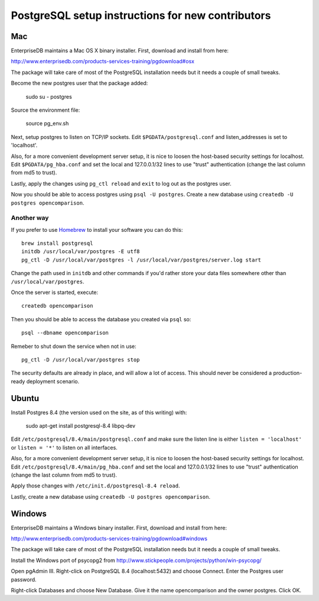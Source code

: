 PostgreSQL setup instructions for new contributors
==================================================

Mac
---

EnterpriseDB maintains a Mac OS X binary installer. First, download
and install from here:

http://www.enterprisedb.com/products-services-training/pgdownload#osx

The package will take care of most of the PostgreSQL installation
needs but it needs a couple of small tweaks.

Become the new postgres user that the package added:

    sudo su - postgres

Source the environment file:

    source pg_env.sh

Next, setup postgres to listen on TCP/IP sockets. Edit
``$PGDATA/postgresql.conf`` and listen_addresses is set to
'localhost'.

Also, for a more convenient development server setup, it is nice to
loosen the host-based security settings for localhost. Edit
``$PGDATA/pg_hba.conf`` and set the local and 127.0.0.1/32 lines to
use "trust" authentication (change the last column from md5 to trust).

Lastly, apply the changes using ``pg_ctl reload`` and ``exit`` to log
out as the postgres user.

Now you should be able to access postgres using ``psql -U
postgres``. Create a new database using ``createdb -U postgres
opencomparison``.

Another way
~~~~~~~~~~~

If you prefer to use `Homebrew <http://mxcl.github.io/homebrew/>`_ to install
your software you can do this::

    brew install postgresql
    initdb /usr/local/var/postgres -E utf8
    pg_ctl -D /usr/local/var/postgres -l /usr/local/var/postgres/server.log start

Change the path used in ``initdb`` and other commands if you'd rather store
your data files somewhere other than ``/usr/local/var/postgres``.

Once the server is started, execute::

    createdb opencomparison

Then you should be able to access the database you created via ``psql`` so::

    psql --dbname opencomparison

Remeber to shut down the service when not in use::

    pg_ctl -D /usr/local/var/postgres stop

The security defaults are already in place, and will allow a lot of access.
This should never be considered a production-ready deployment scenario.


Ubuntu
------

Install Postgres 8.4 (the version used on the site, as of this writing) with:

    sudo apt-get install postgresql-8.4 libpq-dev

Edit ``/etc/postgresql/8.4/main/postgresql.conf`` and make sure the
listen line is either ``listen = 'localhost'`` or ``listen = '*'`` to
listen on all interfaces.

Also, for a more convenient development server setup, it is nice to
loosen the host-based security settings for localhost. Edit
``/etc/postgresql/8.4/main/pg_hba.conf`` and set the local and
127.0.0.1/32 lines to use "trust" authentication (change the last
column from md5 to trust).

Apply those changes with ``/etc/init.d/postgresql-8.4 reload``.

Lastly, create a new database using ``createdb -U postgres opencomparison``.

Windows
-------

EnterpriseDB maintains a Windows binary installer. First, download
and install from here:

http://www.enterprisedb.com/products-services-training/pgdownload#windows

The package will take care of most of the PostgreSQL installation
needs but it needs a couple of small tweaks.

Install the Windows port of psycopg2 from http://www.stickpeople.com/projects/python/win-psycopg/

Open pgAdmin III.  Right-click on PostgreSQL 8.4 (localhost:5432) and 
choose Connect.  Enter the Postgres user password.

Right-click Databases and choose New Database.  Give it the name 
opencomparison and the owner postgres.  Click OK.

